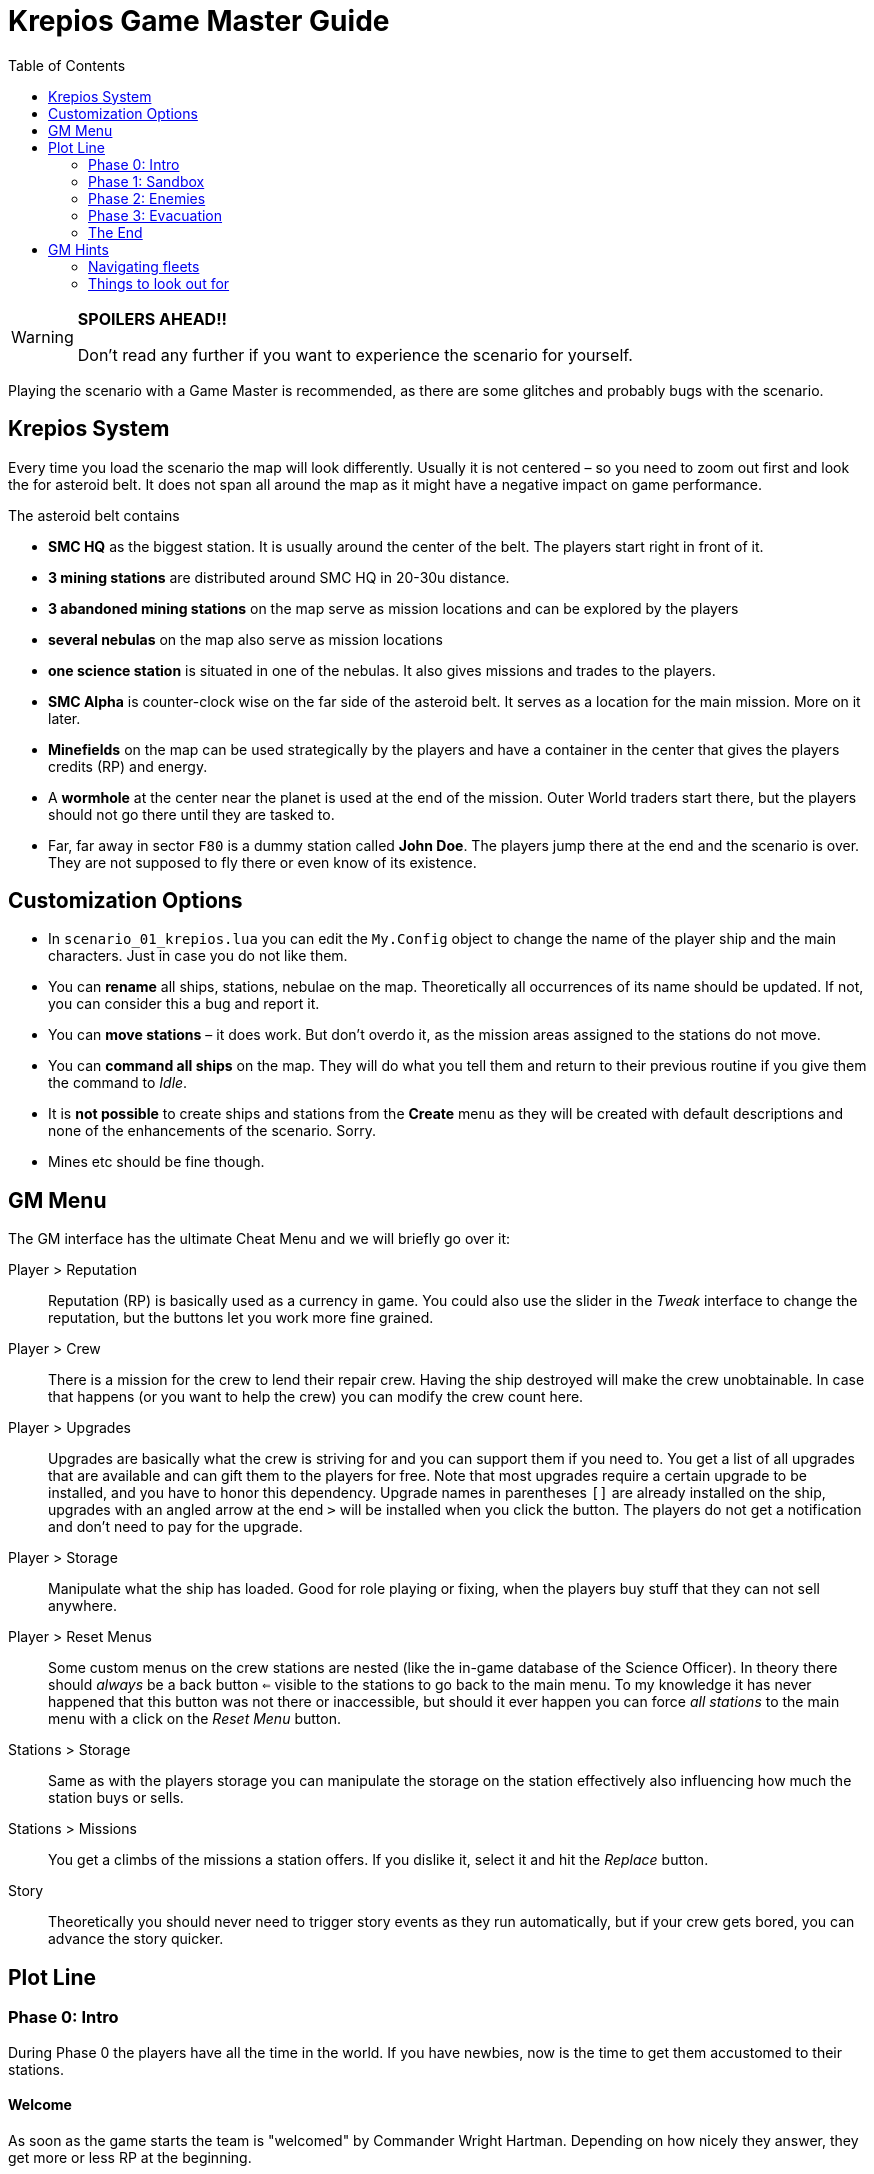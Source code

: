 :attribute-missing: warn
:attribute-undefined: drop

:toc: left
:toclevels: 2
:icons: font

= Krepios Game Master Guide

[WARNING]
====
**SPOILERS AHEAD!!**

Don't read any further if you want to experience the scenario for yourself.
====

Playing the scenario with a Game Master is recommended, as there are some glitches and probably bugs
with the scenario.


== Krepios System

Every time you load the scenario the map will look differently. Usually it is not centered – so you need to zoom out
first and look the for asteroid belt. It does not span all around the map as it might have a negative impact on
game performance.

The asteroid belt contains

* **SMC HQ** as the biggest station. It is usually around the center of the belt. The players start right in front of it.
* **3 mining stations** are distributed around SMC HQ in 20-30u distance.
* **3 abandoned mining stations** on the map serve as mission locations and can be explored by the players
* **several nebulas** on the map also serve as mission locations
* **one science station** is situated in one of the nebulas. It also gives missions and trades to the players.
* **SMC Alpha** is counter-clock wise on the far side of the asteroid belt. It serves as a location for the main mission. More on it later.
* **Minefields** on the map can be used strategically by the players and have a container in the center that gives the players credits (RP) and energy.
* A **wormhole** at the center near the planet is used at the end of the mission. Outer World traders start there, but the players should not go there until they are tasked to.
* Far, far away in sector `F80` is a dummy station called **John Doe**. The players jump there at the end and the scenario is over. They are not supposed to fly there or even know of its existence.


== Customization Options

* In `scenario_01_krepios.lua` you can edit the `My.Config` object to change the name of the player ship and the main characters. Just in case you do not like them.
* You can **rename** all ships, stations, nebulae on the map. Theoretically all occurrences of its name should be updated. If not, you can consider this a bug and report it.
* You can **move stations** – it does work. But don't overdo it, as the mission areas assigned to the stations do not move.
* You can **command all ships** on the map. They will do what you tell them and return to their previous routine if you give them the command to _Idle_.
* It is **not possible** to create ships and stations from the **Create** menu as they will be created with default descriptions and none of the enhancements of the scenario. Sorry.
* Mines etc should be fine though.

== GM Menu

The GM interface has the ultimate Cheat Menu and we will briefly go over it:

Player > Reputation::
Reputation (RP) is basically used as a currency in game. You could also use the slider in the _Tweak_ interface to change the
reputation, but the buttons let you work more fine grained.

Player > Crew::
There is a mission for the crew to lend their repair crew. Having the ship destroyed will make the crew unobtainable.
In case that happens (or you want to help the crew) you can modify the crew count here.

Player > Upgrades::
Upgrades are basically what the crew is striving for and you can support them if you need to. You get a list of all upgrades that are available and can gift them to the players
for free. Note that most upgrades require a certain upgrade to be installed, and you have to honor this dependency.
Upgrade names in parentheses `[]` are already installed on the ship, upgrades with an angled arrow at the end `>` will be installed when you click the button.
The players do not get a notification and don't need to pay for the upgrade.

Player > Storage::
Manipulate what the ship has loaded. Good for role playing or fixing, when the players buy stuff that they can not sell anywhere.

Player > Reset Menus::
Some custom menus on the crew stations are nested (like the in-game database of the Science Officer).
In theory there should _always_ be a back button `<=` visible to the stations to go back to the main menu.
To my knowledge it has never happened that this button was not there or inaccessible, but should it ever happen
you can force _all stations_ to the main menu with a click on the _Reset Menu_ button.

Stations > Storage::
Same as with the players storage you can manipulate the storage on the station effectively also influencing how much
the station buys or sells.

Stations > Missions::
You get a climbs of the missions a station offers. If you dislike it, select it and hit the _Replace_ button.

Story::
Theoretically you should never need to trigger story events as they run automatically, but if your crew gets bored, you can advance the story quicker.


== Plot Line

=== Phase 0: Intro

During Phase 0 the players have all the time in the world. If you have newbies, now is the time to get them accustomed
to their stations.

==== Welcome
As soon as the game starts the team is "welcomed" by Commander Wright Hartman. Depending on how nicely they
answer, they get more or less RP at the beginning.

_Relay_ should start looking for missions to earn RP. The crew can choose between multiple fighting and non-fighting missions.
Additionally they have missions to visit all inhabited stations in the sector.

They should start exploring their surroundings, doing missions and shipping goods.

=== Phase 1: Sandbox

The open world phase where the players can do whatever they want

==== Money earned (onFirstMoneyEarned)
Phase 1 starts as soon as they have `150RP` gathered by doing a few mission. Wright Hartman says hi again and insults them,
but this event does little more than start a few timers.

==== Laser Refit Module (onLaserRefitReward)

25 minutes after Phase 1 starts, Wright Hartman contacts the crew again and installs a module for the Weapons Officer.
This allows them to modify their lasers to be more powerful, have further reach, etc and can be used for strategic
purposes. This is mostly helpful to experienced players. Everything regarding the module should be described
in-game.

You can trigger this event early through the menu.

==== Power Preset Module (onPowerPresetsReward)

40 minutes after Phase 1 starts, Wright Hartman gifts them another upgrade for the Engineering Officer which allows
them to store presets for power and coolant distribution. If you played Artemis, this should be pretty familiar.

You can trigger this event early through the menu.

=== Phase 2: Enemies

==== Enemies (onAttackersSpawn)

60 minutes after Phase 1 starts, five enemy fleets spawn simultaneously close to the stations. The faction is called
Legion, but nobody has any information who they are. They start heading towards the stations and attack ships.

Shortly afterwards the player also get a warning by HQ that something is going on.

==== Enemy detection (onAttackersDetection)

As soon as the players have scanned any enemy ship or they are close enough to the player or any station to
attack an emergency broadcast is sent to the whole sector commanding for evacuation to `SMC Alpha`, the abandoned
mining station.

At the same time Wright Hartman mans a ship with warp drive to go to SMC Alpha.
If the players are really unlucky Hartman is killed on his way there, but this should rarely happen. Especially if you are trying to avoid it. ;)

The players should now be on their way to SMC Alpha to plan the defenses. They can (and should) scan some of the enemies,
but are not supposed to fight them head on. The enemy is cheating at that point and is quickly repairing themselves and replenishing
missiles. This is intentional to make it very hard to defeat the enemy.

==== Defense planning (onDefensePlanned)

Sooner or later the players should make it to SMC Alpha and start the dialog with Wright Hartman to plan the defenses.
He gives the players control over one squadron and the stations. The players now have new options:

* The Relay Officer can control a defense fleet through communications.
* Relay Officer can issue commands to SMC Alpha on what to do next (build missiles, reactivate shields, etc)
* SMC Alpha will randomly offer upgrades. This is the first option to have a chance to get the upgrade to store nukes
* The high command will randomly send RP to the player
* Scanning enemy ships reveals more intel in a dialog the Relay Officer can have with SMC Alpha.

==== All bases destroyed (onAllStationsDestroyed)

As soon as all stations are destroyed the cheat that repairs the enemies and replenishes their missiles is turned off
and the players have a more realistic chance of fighting the enemy.

You can speed up that progress by deleting all stations (SMC HQ, the three inhabited mining stations, the science station)
or commanding the fleets directly.

=== Phase 3: Evacuation

The attack of the enemy is intentionally designed to be very hard. Experienced crews can destroy the fleets, but sooner or later
Phase 3 will start and it gives the players the option to finish the scenario with more or less heroism.

==== Enemies closing in on Fortress (onClosingInToFortress)

Once the first enemy fleet is close to the fortress high command recalls the players and they can finish the scenario by
flying through the wormhole close to the planet.

==== SMC Alpha destroyed (onCommanderDead)

Once SMC Alpha is destroyed a second recall is issued by High Command. The players could stay in the sector to fight the last
enemies, but at this point they should not have any way of replenishing missiles. Sooner or later they should make their way to the wormhole.

You can speed up or delay this event by destroying or saving SMC Alpha.

=== The End

The scenario sooner or later ends with the crew flying through the wormhole. As soon as that happens an ending
dialog appears on screen and when the player are through with it the scenario ends. Congratulations.

The four endings are:

* Hartman is dead, enemy lives (probably the most common one)
* Hartman is dead, enemy destroyed (a rare one)
* Hartman lives, enemy lives (this happens if the crew evacuates quickly)
* Hartman lives, enemy destroyed (can be considered the best one)

Each of those has a different text at the end.

== GM Hints

This chapter should help you understand the game better

* Stations rotate one of their offered mission every few minutes to keep the missions fresh.
* Stations always offer at least one fighting mission and one non-fighting missions for the crew to choose from.
* Flying Traders spawn close to the wormhole to keep the economy alive. They buy items when the storage of a station is full and sell items when it is empty.
* You can destroy all trading ships without problem. After a few minutes a replacement will spawn.

=== Navigating fleets

There are some fleets in the scenario, most notably the five enemy fleets and the defending fleet. A fleet means
one fleet leader and multiple wingmen. Once the fleet leader is killed a wingman takes over their place and carries
on with the same order.

To change the order of a fleet select the one ship that does **not** have the _Fly in formation_ order and issue a new one.
If you want the fleet to return to their previous order just issue the _Idle_ command.

You can also command wingmen by issuing them orders. This will not change the order of the fleet though. To let the wingman
fly back into formation give them the _Idle_ order.

=== Things to look out for

There are some glitches that you should have an eye on:

* Trading ships commonly build clumps where none of them moves. This is quite common (also in other scenarios). Please help them get unstuck.
* Wingmen of fleets with the _Fly in formation_ command have the bad habit of flying straight into mines. Either navigate fleets around
minefields or break up the formation temporarily by issuing flight commands to all wingmen individually. Once they have passed
the minefield issue the _Idle_ order to make them fly back in formation.
